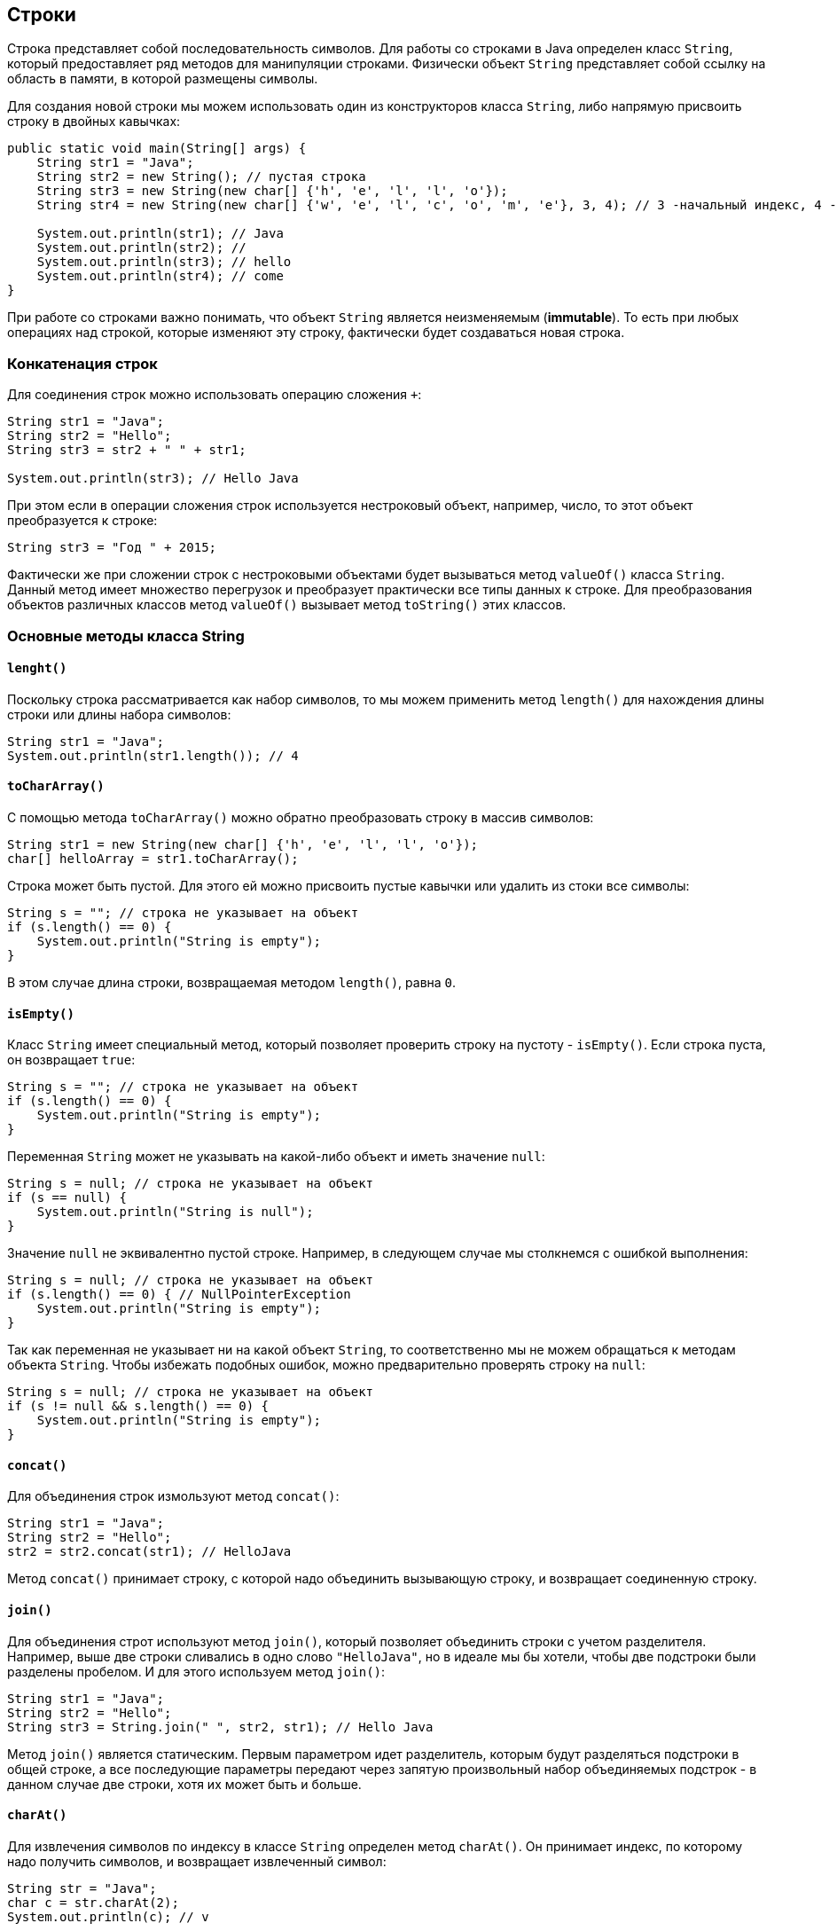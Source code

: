 == Строки

Строка представляет собой последовательность символов. Для работы со строками в Java определен класс `String`, который предоставляет ряд методов для манипуляции строками. Физически объект `String` представляет собой ссылку на область в памяти, в которой размещены символы.

Для создания новой строки мы можем использовать один из конструкторов класса `String`, либо напрямую присвоить строку в двойных кавычках:

[source, java]
----
public static void main(String[] args) {
    String str1 = "Java";
    String str2 = new String(); // пустая строка
    String str3 = new String(new char[] {'h', 'e', 'l', 'l', 'o'});
    String str4 = new String(new char[] {'w', 'e', 'l', 'c', 'o', 'm', 'e'}, 3, 4); // 3 -начальный индекс, 4 -количество символов

    System.out.println(str1); // Java
    System.out.println(str2); //
    System.out.println(str3); // hello
    System.out.println(str4); // come
}
----

При работе со строками важно понимать, что объект `String` является неизменяемым (*immutable*). То есть при любых операциях над строкой, которые изменяют эту строку, фактически будет создаваться новая строка.

=== Конкатенация строк

Для соединения строк можно использовать операцию сложения `+`:

[source, java]
----
String str1 = "Java";
String str2 = "Hello";
String str3 = str2 + " " + str1;

System.out.println(str3); // Hello Java
----

При этом если в операции сложения строк используется нестроковый объект, например, число, то этот объект преобразуется к строке:

[source, java]
----
String str3 = "Год " + 2015;
----

Фактически же при сложении строк с нестроковыми объектами будет вызываться метод `valueOf()` класса `String`. Данный метод имеет множество перегрузок и преобразует практически все типы данных к строке. Для преобразования объектов различных классов метод `valueOf()` вызывает метод `toString()` этих классов.

=== Основные методы класса String

==== `lenght()`

Поскольку строка рассматривается как набор символов, то мы можем применить метод `length()` для нахождения длины строки или длины набора символов:

[source, java]
----
String str1 = "Java";
System.out.println(str1.length()); // 4
----

==== `toCharArray()`

С помощью метода `toCharArray()` можно обратно преобразовать строку в массив символов:

[source, java]
----
String str1 = new String(new char[] {'h', 'e', 'l', 'l', 'o'});
char[] helloArray = str1.toCharArray();
----

Строка может быть пустой. Для этого ей можно присвоить пустые кавычки или удалить из стоки все символы:

[source, java]
----
String s = ""; // строка не указывает на объект
if (s.length() == 0) {
    System.out.println("String is empty");
}
----

В этом случае длина строки, возвращаемая методом `length()`, равна `0`.

==== `isEmpty()`

Класс `String` имеет специальный метод, который позволяет проверить строку на пустоту - `isEmpty()`. Если строка пуста, он возвращает `true`:

[source, java]
----
String s = ""; // строка не указывает на объект
if (s.length() == 0) {
    System.out.println("String is empty");
}
----

Переменная `String` может не указывать на какой-либо объект и иметь значение `null`:

[source, java]
----
String s = null; // строка не указывает на объект
if (s == null) {
    System.out.println("String is null");
}
----

Значение `null` не эквивалентно пустой строке. Например, в следующем случае мы столкнемся с ошибкой выполнения:

[source, java]
----
String s = null; // строка не указывает на объект
if (s.length() == 0) { // NullPointerException
    System.out.println("String is empty");
}
----

Так как переменная не указывает ни на какой объект `String`, то соответственно мы не можем обращаться к методам объекта `String`. Чтобы избежать подобных ошибок, можно предварительно проверять строку на `null`:

[source, java]
----
String s = null; // строка не указывает на объект
if (s != null && s.length() == 0) {
    System.out.println("String is empty");
}
----

==== `concat()`

Для объединения строк измользуют метод `concat()`:

[source, java]
----
String str1 = "Java";
String str2 = "Hello";
str2 = str2.concat(str1); // HelloJava
----

Метод `concat()` принимает строку, с которой надо объединить вызывающую строку, и возвращает соединенную строку.

==== `join()`

Для объединения строт используют метод `join()`, который позволяет объединить строки с учетом разделителя. Например, выше две строки сливались в одно слово `"HelloJava"`, но в идеале мы бы хотели, чтобы две подстроки были разделены пробелом. И для этого используем метод `join()`:

[source, java]
----
String str1 = "Java";
String str2 = "Hello";
String str3 = String.join(" ", str2, str1); // Hello Java
----

Метод `join()` является статическим. Первым параметром идет разделитель, которым будут разделяться подстроки в общей строке, а все последующие параметры передают через запятую произвольный набор объединяемых подстрок - в данном случае две строки, хотя их может быть и больше.

==== `charAt()`

Для извлечения символов по индексу в классе `String` определен метод `charAt()`. Он принимает индекс, по которому надо получить символов, и возвращает извлеченный символ:

[source, java]
----
String str = "Java";
char c = str.charAt(2);
System.out.println(c); // v
----

Как и в массивах индексация начинается с нуля.

==== `getChars()`

Для извлечения группы символов или подстроку, то можно использовать метод `getChars(int srcBegin, int srcEnd, char[] dst, int dstBegin)`. Он принимает следующие параметры:
- `srcBegin` индекс в строке, с которого начинается извлечение символов
- `srcEnd` индекс в строке, до которого идет извлечение символов
- `dst` массив символов, в который будут извлекаться символы
- `dstBegin` индекс в массиве `dst`, с которого надо добавлять извлеченные из строки символы

[source, java]
----
String str = "Hello world!";
int start = 6;
int end = 11;
char[] dst=new char[end - start];
str.getChars(start, end, dst, 0);
System.out.println(dst); // world
----

==== `equals()` и `equalsIgnoreCase()`

Для сравнения строк используются методы `equals()` (с учетом регистра) и `equalsIgnoreCase()` (без учета регистра). Оба метода в качестве параметра принимают строку, с которой надо сравнить:

[source, java]
----
String str1 = "Hello";
String str2 = "hello";

System.out.println(str1.equals(str2)); // false
System.out.println(str1.equalsIgnoreCase(str2)); // true
----

В отличие от сравнения числовых и других данных примитивных типов для строк не применяется знак равенства `==.` Вместо него надо использовать метод `equals()`.

==== `regionMatches()`

Еще один специальный метод `regionMatches()` сравнивает отдельные подстроки в рамках двух строк. Он имеет следующие формы:

[source, java]
----
boolean regionMatches(int toffset, String other, int oofset, int len)
boolean regionMatches(boolean ignoreCase, int toffset, String other, int oofset, int len)
----

Метод принимает следующие параметры:

* `ignoreCase` надо ли игнорировать регистр символов при сравнении. Если значение `true`, регистр игнорируется
* `toffset` начальный индекс в вызывающей строке, с которого начнется сравнение
* `other` строка, с которой сравнивается вызывающая
* `oofset` начальный индекс в сравниваемой строке, с которого начнется сравнение
* `len` количество сравниваемых символов в обеих строках

Используем метод:

[source, java]
----
String str1 = "Hello world";
String str2 = "I work";
boolean result = str1.regionMatches(6, str2, 2, 3);
System.out.println(result); // true
----

В данном случае метод сравнивает 3 символа с 6-го индекса первой строки (`"wor"`) и 3 символа со 2-го индекса второй строки (`"wor"`). Так как эти подстроки одинаковы, то возвращается `true`.

==== `compareTo()` и `compareToIgnoreCase()`

Методы `compareTo()` и `compareToIgnoreCase()` позволяют сравнить две строки, но при этом они также позволяют узнать больше ли одна строка, чем другая или нет. Если возвращаемое значение больше `0`, то первая строка больше второй, если меньше нуля, то, наоборот, вторая больше первой. Если строки равны, то возвращается `0`.

Для определения больше или меньше одна строка, чем другая, используется лексикографический порядок. То есть, например, строка `"A"` меньше, чем строка `"B"`, так как символ `'A'` в алфавите стоит перед символом `'B'`. Если первые символы строк равны, то в расчет берутся следующие символы. Например:

[source, java]
----
String str1 = "hello";
String str2 = "world";
String str3 = "hell";

System.out.println(str1.compareTo(str2)); // -15 -> str1 меньше чем strt2
System.out.println(str1.compareTo(str3)); // 1 -> str1 больше чем str3
----

==== `indexOf()` и `lastIndexOf()`

Метод `indexOf()` находит индекс первого вхождения подстроки в строку, а метод `lastIndexOf()` - индекс последнего вхождения. Если подстрока не будет найдена, то оба метода возвращают `-1`:

[source, java]
----
String str = "Hello world";
int index1 = str.indexOf('l'); // 2
int index2 = str.indexOf("wo"); // 6
int index3 = str.lastIndexOf('l'); // 9
----

==== `startsWith()` и `endsWith()`

Метод `startsWith()` позволяют определить начинается ли строка с определенной подстроки, а метод `endsWith()` позволяет определить заканчивается строка на определенную подстроку:

[source, java]
----
String str = "myfile.exe";
boolean start = str.startsWith("my"); // true
boolean end = str.endsWith("exe"); // true
----

==== `replace()`

Метод `replace()` позволяет заменить в строке одну последовательность символов на другую:

[source, java]
----
String str = "Hello world";
String replStr1 = str.replace('l', 'd'); // Heddo world
String replStr2 = str.replace("Hello", "Bye"); // Bye world
----

==== `trim()`

Метод `trim()` позволяет удалить начальные и конечные пробелы:

[source, java]
----
String str = "  hello world  ";
str = str.trim(); // "hello world"
----

==== `substring()`

Метод `substring()` возвращает подстроку, начиная с определенного индекса до конца или до определенного индекса:

[source, java]
----
String str = "Hello world";
String substr1 = str.substring(6); // "world"
String substr2 = str.substring(3,5); // "lo"
----

==== `toLowerCase()` и `toUpperCase()`

Метод `toLowerCase()` переводит все символы строки в нижний регистр, а метод `toUpperCase()` - в верхний

[source, java]
----
String str = "Hello World";
System.out.println(str.toLowerCase()); // hello world
System.out.println(str.toUpperCase()); // HELLO WORLD
----

==== `split()`

Метод `split()` позволяет разбить строку на подстроки по определенному разделителю. Разделитель - какой-нибудь символ или набор символов передается в качестве параметра в метод. Например, разобьем текст на отдельные слова:

[source, java]
----
String text = "FIFA will never regret it";
String[] words = text.split(" ");
for (String word : words) {
    System.out.println(word);
}
----

В данном случае строка будет разделяться по пробелу. Консольный вывод:

[source, output]
----
FIFA
will
never
regret
it
----
